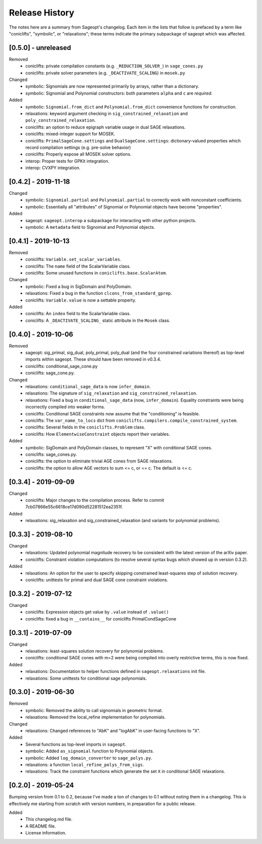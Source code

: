 
Release History
===============

The notes here are a summary from Sageopt's changelog. Each item in the lists that follow is prefaced by
a term like "coniclifts", "symbolic", or "relaxations"; these terms indicate the primary subpackage of sageopt which
was affected.

[0.5.0] - unreleased
--------------------
Removed
 - coniclifts: private compilation constants (e.g. ``_REDUCTION_SOLVER_``) in ``sage_cones.py``
 - coniclifts: private solver parameters (e.g. ``_DEACTIVATE_SCALING``) in ``mosek.py``

Changed
 - symbolic: Signomials are now represented primarily by arrays, rather than a dictionary.
 - symbolic: Signomial and Polynomial constructors: both parameters ``alpha`` and ``c`` are *required*.

Added
 - symbolic: ``Signomial.from_dict`` and ``Polynomial.from_dict`` convenience functions for construction.
 - relaxations: keyword argument checking in ``sig_constrained_relaxation`` and ``poly_constrained_relaxation``.
 - coniclifts: an option to reduce epigraph variable usage in dual SAGE relaxations.
 - coniclifts: mixed-integer support for MOSEK.
 - coniclifts: ``PrimalSageCone.settings`` and ``DualSageCone.settings``: dictionary-valued properties which record
   compilation settings (e.g. pre-solve behavior)
 - coniclifts: Properly expose all MOSEK solver options.
 - interop: Proper tests for GPKit integration.
 - interop: CVXPY integration.


[0.4.2] - 2019-11-18
--------------------
Changed
 - symbolic: ``Signomial.partial`` and ``Polynomial.partial`` to correctly work with nonconstant coefficients.
 - symbolic: Essentially all "attributes" of Signomial or Polynomial objects have become "properties".

Added
 - sageopt: ``sageopt.interop`` a subpackage for interacting with other python projects.
 - symbolic: A ``metadata`` field to Signomial and Polynomial objects.


[0.4.1] - 2019-10-13
--------------------
Removed
 - coniclifts: ``Variable.set_scalar_variables``.
 - coniclifts: The ``name`` field of the ScalarVariable class.
 - coniclifts: Some unused functions in ``coniclifts.base.ScalarAtom``.

Changed
 - symbolic: Fixed a bug in SigDomain and PolyDomain.
 - relaxations: Fixed a bug in the function ``clcons_from_standard_gprep``.
 - coniclifts: ``Variable.value`` is now a settable property.

Added
 - coniclifts: An ``index`` field to the ScalarVariable class.
 - coniclifts: A ``_DEACTIVATE_SCALING_`` static attribute in the ``Mosek`` class.


[0.4.0] - 2019-10-06
--------------------
Removed
 - sageopt: sig_primal, sig_dual, poly_primal, poly_dual (and the four constrained variations thereof)
   as top-level imports within sageopt. These should have been removed in v0.3.4.
 - coniclifts: conditional_sage_cone.py
 - coniclifts: sage_cone.py.

Changed
 - relaxations: ``conditional_sage_data`` is now ``infer_domain``.
 - relaxations: The signature of ``sig_relaxation`` and ``sig_constrained_relaxation``.
 - relaxations: Fixed a bug in ``conditional_sage_data`` (now, ``infer_domain``). Equality constraints were being
   incorrectly compiled into weaker forms.
 - coniclifts: Conditional SAGE constraints now assume that the "conditioning" is feasible.
 - coniclifts: The ``var_name_to_locs`` dict from ``coniclifts.compilers.compile_constrained_system``.
 - coniclifts: Several fields in the ``coniclifts.Problem`` class.
 - coniclifts: How ``ElementwiseConstraint`` objects report their variables.

Added
 - symbolic: SigDomain and PolyDomain classes, to represent "X" with conditional SAGE cones.
 - coniclifts: sage_cones.py.
 - coniclifts: the option to eliminate trivial AGE cones from SAGE relaxations.
 - coniclifts: the option to allow AGE vectors to sum <= c, or == c. The default is <= c.


[0.3.4] - 2019-09-09
--------------------
Changed
 - coniclifts: Major changes to the compilation process. Refer to commit 7cb07866e55c6618ce17d090d52281512ea2351f.

Added
 - relaxations: sig_relaxation and sig_constrained_relaxation (and variants for polynomial problems).


[0.3.3] - 2019-08-10
--------------------
Changed
 - relaxations: Updated polynomial magnitude recovery to be consistent with the latest version of the arXiv paper.
 - coniclifts: Constraint violation computations (to resolve several syntax bugs which showed up in version 0.3.2).

Added
 - relaxations: An option for the user to specify skipping constrained least-squares step of solution recovery.
 - coniclifts: unittests for primal and dual SAGE cone constraint violations.


[0.3.2] - 2019-07-12
--------------------
Changed
 - coniclifts: Expression objects get value by ``.value`` instead of ``.value()``
 - coniclifts: fixed a bug in ``__contains__`` for coniclifts PrimalCondSageCone


[0.3.1] - 2019-07-09
--------------------
Changed
 - relaxations: least-squares solution recovery for polynomial problems.
 - coniclifts: conditional SAGE cones with m=2 were being compiled into overly restrictive terms,
   this is now fixed.

Added
 - relaxations: Documentation to helper functions defined in ``sageopt.relaxations`` init file.
 - relaxations: Some unittests for conditional sage polynomials.


[0.3.0] - 2019-06-30
--------------------
Removed
 - symbolic: Removed the ability to call signomials in geometric format.
 - relaxations: Removed the local_refine implementation for polynomials.

Changed
 - relaxations: Changed references to "AbK" and "logAbK" in user-facing functions to "X".

Added
 - Several functions as top-level imports in ``sageopt``.
 - symbolic: Added ``as_signomial`` function to Polynomial objects.
 - symbolic: Added ``log_domain_converter`` to ``sage_polys.py``.
 - relaxations: a function ``local_refine_polys_from_sigs``.
 - relaxations: Track the constraint functions which generate the set ``X`` in conditional SAGE
   relaxations.


[0.2.0] - 2019-05-24
--------------------
Bumping version from 0.1 to 0.2, because I've made a ton of changes to 0.1 without noting them in a changelog.
This is effectively me starting from scratch with version numbers, in preparation for a public release.

Added
 - This changelog.md file.
 - A README file.
 - License information.
